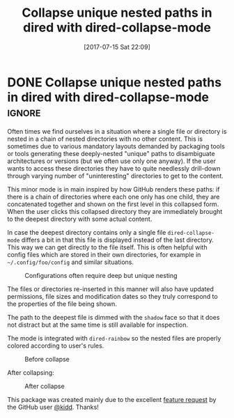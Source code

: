#+TITLE: Collapse unique nested paths in dired with dired-collapse-mode
#+DATE: [2017-07-15 Sat 22:09]

* DONE Collapse unique nested paths in dired with dired-collapse-mode :ignore:
  CLOSED: [2017-07-15 Sat 22:09]
  :PROPERTIES:
  :BLOG_FILENAME: 2017-07-15-Collapse-unique-nested-paths-in-dired-with-dired-collapse-mode
  :PUBDATE:  [2017-07-15 Sat 22:09]
  :END:
     :LOGBOOK:
     - State "DONE"       from              [2017-07-15 Sat 22:09]
     :END:

 Often times we find ourselves in a situation where a single file or
directory is nested in a chain of nested directories with no other
content. This is sometimes due to various mandatory layouts demanded by
packaging tools or tools generating these deeply-nested "unique" paths
to disambiguate architectures or versions (but we often use only one
anyway). If the user wants to access these directories they have to
quite needlessly drill-down through varying number of "uninteresting"
directories to get to the content.

This minor mode is in main inspired by how GitHub renders these paths:
if there is a chain of directories where each one only has one child,
they are concatenated together and shown on the first level in this
collapsed form. When the user clicks this collapsed directory they are
immediately brought to the deepest directory with some actual content.

In case the deepest directory contains only a single file
=dired-collapse-mode= differs a bit in that this file is displayed
instead of the last directory. This way we can get directly to the
file itself. This is often helpful with config files which are stored
in their own directories, for example in =~/.config/foo/config= and
similar situations.

#+CAPTION: Configurations often require deep but unique nesting
[[http://i.imgur.com/qhCvDws.png]]

The files or directories re-inserted in this manner will also have
updated permissions, file sizes and modification dates so they truly
correspond to the properties of the file being shown.

The path to the deepest file is dimmed with the =shadow= face so that it
does not distract but at the same time is still available for
inspection.

The mode is integrated with =dired-rainbow= so the nested files are
properly colored according to user's rules.

#+CAPTION: Before collapse
[[http://i.imgur.com/Xje5Nmo.png]]

After collapsing:

#+CAPTION: After collapse
[[http://i.imgur.com/mm6gFbX.png]]

This package was created mainly due to the excellent [[https://github.com/Fuco1/dired-hacks/issues/85][feature request]] by the GitHub user [[https://github.com/kidd][@kidd]].  Thanks!

